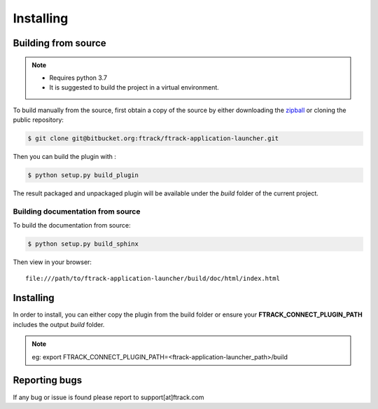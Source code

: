 ..
    :copyright: Copyright (c) 2021 ftrack

##########
Installing
##########


Building from source
====================

.. note::

   * Requires python 3.7
   * It is suggested to build the project in a virtual environment.


To build manually from the source, first obtain a copy of the source by either downloading the
`zipball <https://bitbucket.org/ftrack/ftrack-application-launcher/get/master.zip>`_ or
cloning the public repository:


.. code-block:: none

    $ git clone git@bitbucket.org:ftrack/ftrack-application-launcher.git


Then you can build the plugin with :


.. code-block:: none

    $ python setup.py build_plugin


The result packaged and unpackaged plugin will be available under the *build* folder of the current project.


Building documentation from source
----------------------------------

To build the documentation from source:

.. code-block:: none

    $ python setup.py build_sphinx


Then view in your browser::

    file:///path/to/ftrack-application-launcher/build/doc/html/index.html


Installing
==========

In order to install, you can either copy the plugin from the build folder or ensure your
**FTRACK_CONNECT_PLUGIN_PATH** includes the output *build* folder.

.. note::

    eg: export FTRACK_CONNECT_PLUGIN_PATH=<ftrack-application-launcher_path>/build


Reporting bugs
==============

If any bug or issue is found please report to support[at]ftrack.com